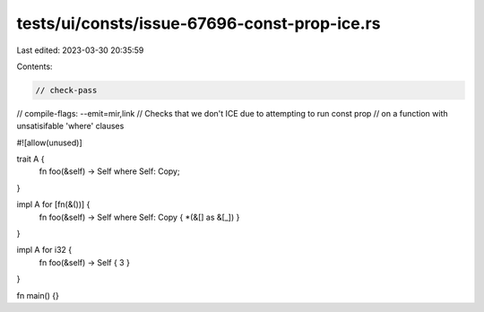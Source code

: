 tests/ui/consts/issue-67696-const-prop-ice.rs
=============================================

Last edited: 2023-03-30 20:35:59

Contents:

.. code-block:: rs

    // check-pass
// compile-flags: --emit=mir,link
// Checks that we don't ICE due to attempting to run const prop
// on a function with unsatisifable 'where' clauses

#![allow(unused)]

trait A {
    fn foo(&self) -> Self where Self: Copy;
}

impl A for [fn(&())] {
    fn foo(&self) -> Self where Self: Copy { *(&[] as &[_]) }
}

impl A for i32 {
    fn foo(&self) -> Self { 3 }
}

fn main() {}


